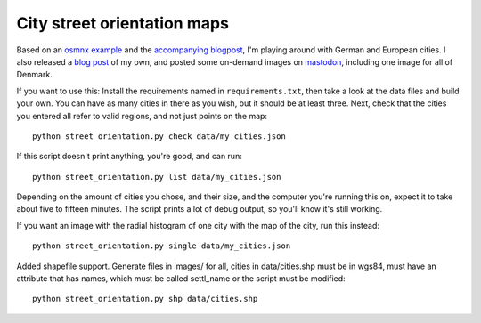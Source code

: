 City street orientation maps
----------------------------

Based on an `osmnx example`_ and the `accompanying blogpost`_, I'm playing
around with German and European cities. I also released a `blog post`_ of my
own, and posted some on-demand images on `mastodon`_, including one image for
all of Denmark.

If you want to use this: Install the requirements named in
``requirements.txt``, then take a look at the data files and build your own.
You can have as many cities in there as you wish, but it should be at least
three. Next, check that the cities you entered all refer to valid regions, and
not just points on the map::

    python street_orientation.py check data/my_cities.json

If this script doesn't print anything, you're good, and can run::

    python street_orientation.py list data/my_cities.json

Depending on the amount of cities you chose, and their size, and the computer
you're running this on, expect it to take about five to fifteen minutes. The
script prints a lot of debug output, so you'll know it's still working.

If you want an image with the radial histogram of one city with the map of the
city, run this instead::

    python street_orientation.py single data/my_cities.json

Added shapefile support. Generate files in images/ for all, cities in
data/cities.shp must be in wgs84, must have an attribute that has names,
which must be called settl_name or the script must be modified::

    python street_orientation.py shp data/cities.shp
    
    
.. _osmnx example: https://github.com/gboeing/osmnx-examples/blob/master/notebooks/17-street-network-orientations.ipynb
.. _accompanying blogpost: http://geoffboeing.com/2018/07/comparing-city-street-orientations/
.. _blog post: https://rixx.de/blog/street-orientantions/
.. _mastodon: https://chaos.social/@rixx/100374777261107270
